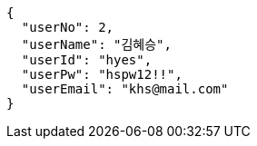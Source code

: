 [source,json,options="nowrap"]
----
{
  "userNo": 2,
  "userName": "김혜승",
  "userId": "hyes",
  "userPw": "hspw12!!",
  "userEmail": "khs@mail.com"
}
----